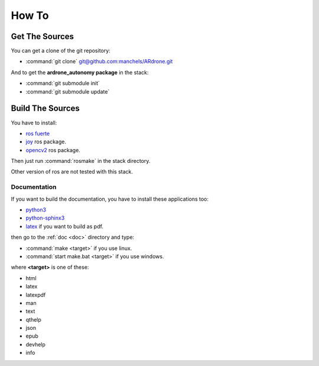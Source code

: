 How To
======

Get The Sources
---------------

You can get a clone of the git repository:

* :command:`git clone`
  `git@github.com:manchels/ARdrone.git <https://github.com/manchels/ARdrone>`_

And to get the **ardrone_autonomy package** in the stack:

* :command:`git submodule init`

* :command:`git submodule update`

Build The Sources
-----------------

You have to install:

* `ros fuerte <http://wiki.ros.org/fuerte/Installation>`_

* `joy <http://wiki.ros.org/joy>`_ ros package.

* `opencv2 <http://wiki.ros.org/opencv2>`_ ros package.

Then just run :command:`rosmake` in the stack directory.

Other version of ros are not tested with this stack.

Documentation
+++++++++++++

If you want to build the documentation, you have to install these applications
too:

* `python3 <http://www.python.org/download/>`_

* `python-sphinx3 <http://sphinx-doc.org/install.html>`_

* `latex <http://latex-project.org/ftp.html>`_ if you want to build as pdf.

then go to the :ref:`doc <doc>` directory and type:

* :command:`make <target>` if you use linux.

* :command:`start make.bat <target>` if you use windows.

where **<target>** is one of these:

* html

* latex

* latexpdf

* man

* text

* qthelp

* json

* epub

* devhelp

* info